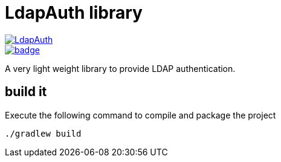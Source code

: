 = LdapAuth library

image::https://travis-ci.org/hackergarten/LdapAuth.svg[link="https://travis-ci.org/hackergarten/LdapAuth"]
image::https://coveralls.io/repos/hackergarten/LdapAuth/badge.svg[link="https://coveralls.io/r/hackergarten/LdapAuth"]


A very light weight library to provide LDAP authentication.


== build it

Execute the following command to compile and package the project

    ./gradlew build
